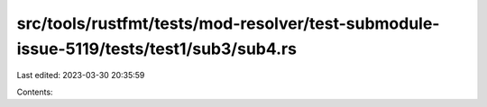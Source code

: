 src/tools/rustfmt/tests/mod-resolver/test-submodule-issue-5119/tests/test1/sub3/sub4.rs
=======================================================================================

Last edited: 2023-03-30 20:35:59

Contents:

.. code-block:: rs

    

